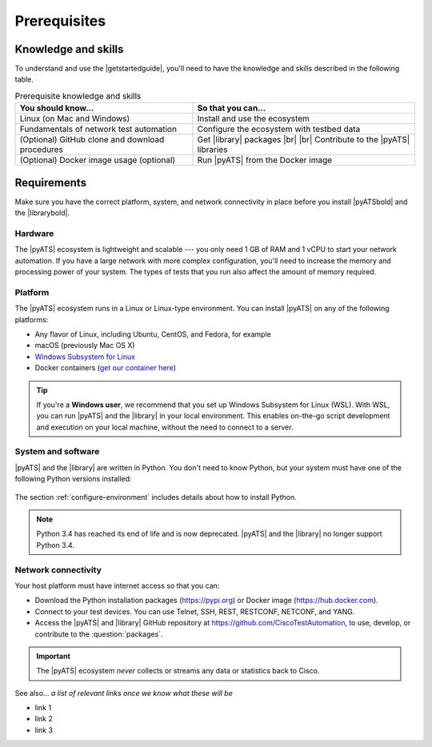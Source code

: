 .. _pre-reqs:

Prerequisites
=============================

Knowledge and skills
---------------------
To understand and use the |getstartedguide|, you'll need to have the knowledge and skills described in the following table.

.. csv-table:: Prerequisite knowledge and skills
   :header: "You should know...", "So that you can..."

   "Linux (on Mac and Windows)", "Install and use the ecosystem"
   "Fundamentals of network test automation", "Configure the ecosystem with testbed data"
   "(Optional) GitHub clone and download procedures", "Get |library| packages |br| |br| Contribute to the |pyATS| libraries"
   "(Optional) Docker image usage (optional)", "Run |pyATS| from the Docker image"
  
.. _requirements:

Requirements
------------
Make sure you have the correct platform, system, and network connectivity in place before you install |pyATSbold| and the |librarybold|.

Hardware
^^^^^^^^^
The |pyATS| ecosystem is lightweight and scalable --- you only need 1 GB of RAM and 1 vCPU to start your network automation. If you have a large network with more complex configuration, you'll need to increase the memory and processing power of your system. The types of tests that you run also affect the amount of memory required.

Platform
^^^^^^^^^
The |pyATS| ecosystem runs in a Linux or Linux-type environment. You can install |pyATS| on any of the following platforms:

* Any flavor of Linux, including Ubuntu, CentOS, and Fedora, for example
* macOS (previously Mac OS X)
* `Windows Subsystem for Linux <https://docs.microsoft.com/en-us/windows/wsl/install-win10>`_
* Docker containers (`get our container here <https://hub.docker.com/r/ciscotestautomation/pyats/>`_)

.. tip:: If you're a **Windows user**, we recommend that you set up Windows Subsystem for Linux (WSL). With WSL, you can run |pyATS| and the |library| in your local environment. This enables on-the-go script development and execution on your local machine, without the need to connect to a server.

System and software
^^^^^^^^^^^^^^^^^^^^
|pyATS| and the |library| are written in Python. You don't need to know Python, but your system must have one of the following Python versions installed:

    .. include:: supportedpythonversions.rst

The section :ref:`configure-environment` includes details about how to install Python.

.. note:: Python 3.4 has reached its end of life and is now deprecated. |pyATS| and the |library| no longer support Python 3.4.

Network connectivity
^^^^^^^^^^^^^^^^^^^^^
Your host platform must have internet access so that you can:

* Download the Python installation packages (https://pypi.org) or Docker image (https://hub.docker.com).
* Connect to your test devices. You can use Telnet, SSH, REST, RESTCONF, NETCONF, and YANG.
* Access the |pyATS| and |library| GitHub repository at https://github.com/CiscoTestAutomation, to use, develop, or contribute to the :question:`packages`.

.. important:: The |pyATS| ecosystem *never* collects or streams any data or statistics back to Cisco.

..
    I checked on the devnet site and didn't see anything to add about data privacy.

See also...
*a list of relevant links once we know what these will be*

* link 1
* link 2
* link 3
